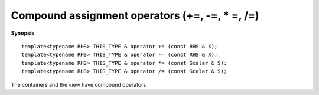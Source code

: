 .. highlight:: c

.. _arr_comp_ops:

Compound assignment operators (+=, -=, * =, /=)
-------------------------------------------------

**Synopsis** ::

    template<typename RHS> THIS_TYPE & operator += (const RHS & X);
    template<typename RHS> THIS_TYPE & operator -= (const RHS & X);
    template<typename RHS> THIS_TYPE & operator *= (const Scalar & S);
    template<typename RHS> THIS_TYPE & operator /= (const Scalar & S);

The containers and the view have compound operators.

